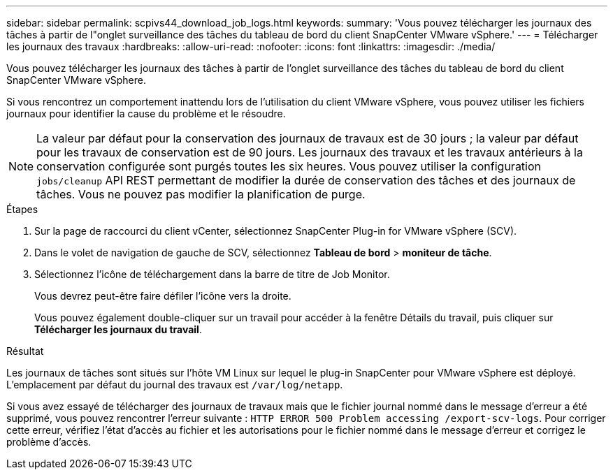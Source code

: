 ---
sidebar: sidebar 
permalink: scpivs44_download_job_logs.html 
keywords:  
summary: 'Vous pouvez télécharger les journaux des tâches à partir de l"onglet surveillance des tâches du tableau de bord du client SnapCenter VMware vSphere.' 
---
= Télécharger les journaux des travaux
:hardbreaks:
:allow-uri-read: 
:nofooter: 
:icons: font
:linkattrs: 
:imagesdir: ./media/


[role="lead"]
Vous pouvez télécharger les journaux des tâches à partir de l'onglet surveillance des tâches du tableau de bord du client SnapCenter VMware vSphere.

Si vous rencontrez un comportement inattendu lors de l'utilisation du client VMware vSphere, vous pouvez utiliser les fichiers journaux pour identifier la cause du problème et le résoudre.


NOTE: La valeur par défaut pour la conservation des journaux de travaux est de 30 jours ; la valeur par défaut pour les travaux de conservation est de 90 jours. Les journaux des travaux et les travaux antérieurs à la conservation configurée sont purgés toutes les six heures. Vous pouvez utiliser la configuration `jobs/cleanup` API REST permettant de modifier la durée de conservation des tâches et des journaux de tâches. Vous ne pouvez pas modifier la planification de purge.

.Étapes
. Sur la page de raccourci du client vCenter, sélectionnez SnapCenter Plug-in for VMware vSphere (SCV).
. Dans le volet de navigation de gauche de SCV, sélectionnez *Tableau de bord* > *moniteur de tâche*.
. Sélectionnez l'icône de téléchargement dans la barre de titre de Job Monitor.
+
Vous devrez peut-être faire défiler l'icône vers la droite.

+
Vous pouvez également double-cliquer sur un travail pour accéder à la fenêtre Détails du travail, puis cliquer sur *Télécharger les journaux du travail*.



.Résultat
Les journaux de tâches sont situés sur l'hôte VM Linux sur lequel le plug-in SnapCenter pour VMware vSphere est déployé. L'emplacement par défaut du journal des travaux est `/var/log/netapp`.

Si vous avez essayé de télécharger des journaux de travaux mais que le fichier journal nommé dans le message d'erreur a été supprimé, vous pouvez rencontrer l'erreur suivante : `HTTP ERROR 500 Problem accessing /export-scv-logs`. Pour corriger cette erreur, vérifiez l'état d'accès au fichier et les autorisations pour le fichier nommé dans le message d'erreur et corrigez le problème d'accès.
